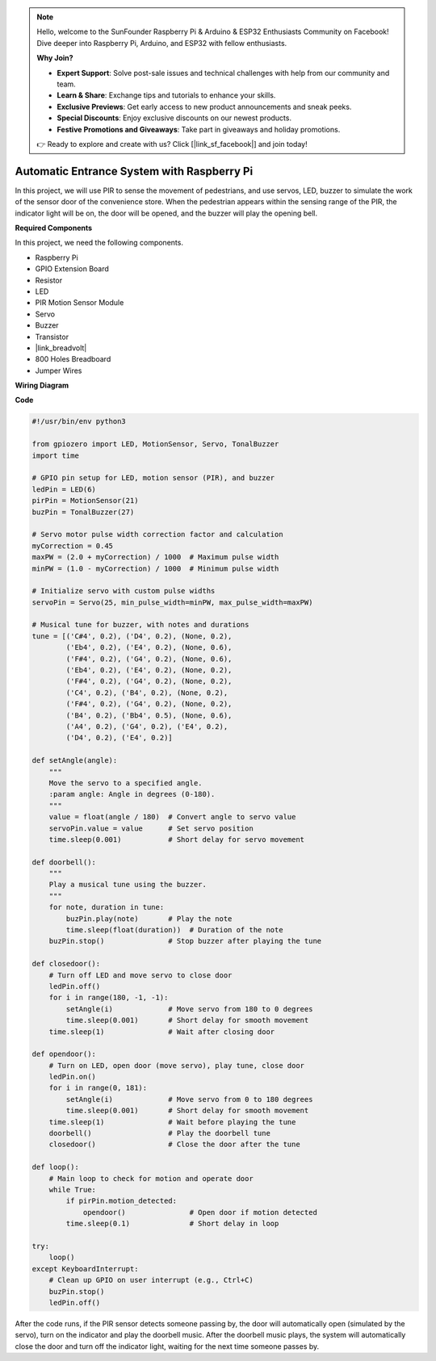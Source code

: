 .. note::

    Hello, welcome to the SunFounder Raspberry Pi & Arduino & ESP32 Enthusiasts Community on Facebook! Dive deeper into Raspberry Pi, Arduino, and ESP32 with fellow enthusiasts.

    **Why Join?**

    - **Expert Support**: Solve post-sale issues and technical challenges with help from our community and team.
    - **Learn & Share**: Exchange tips and tutorials to enhance your skills.
    - **Exclusive Previews**: Get early access to new product announcements and sneak peeks.
    - **Special Discounts**: Enjoy exclusive discounts on our newest products.
    - **Festive Promotions and Giveaways**: Take part in giveaways and holiday promotions.

    👉 Ready to explore and create with us? Click [|link_sf_facebook|] and join today!

Automatic Entrance System with Raspberry Pi
====================================================================

In this project, we will use PIR to sense the movement of pedestrians, and use servos, LED, buzzer to simulate the work of the sensor door of the convenience store. When the pedestrian appears within the sensing range of the PIR, the indicator light will be on, the door will be opened, and the buzzer will play the opening bell.

.. image:: img/rpi_project.jpg
    :width: 600
    :align: center

**Required Components**

In this project, we need the following components.

* Raspberry Pi
* GPIO Extension Board
* Resistor
* LED
* PIR Motion Sensor Module
* Servo
* Buzzer
* Transistor
* |link_breadvolt|
* 800 Holes Breadboard
* Jumper Wires

**Wiring Diagram**

.. image:: img/rpi_welcome.png
    :width: 600
    :align: center

**Code**

.. code-block:: Python

    #!/usr/bin/env python3

    from gpiozero import LED, MotionSensor, Servo, TonalBuzzer
    import time

    # GPIO pin setup for LED, motion sensor (PIR), and buzzer
    ledPin = LED(6)
    pirPin = MotionSensor(21)
    buzPin = TonalBuzzer(27)

    # Servo motor pulse width correction factor and calculation
    myCorrection = 0.45
    maxPW = (2.0 + myCorrection) / 1000  # Maximum pulse width
    minPW = (1.0 - myCorrection) / 1000  # Minimum pulse width

    # Initialize servo with custom pulse widths
    servoPin = Servo(25, min_pulse_width=minPW, max_pulse_width=maxPW)

    # Musical tune for buzzer, with notes and durations
    tune = [('C#4', 0.2), ('D4', 0.2), (None, 0.2),
            ('Eb4', 0.2), ('E4', 0.2), (None, 0.6),
            ('F#4', 0.2), ('G4', 0.2), (None, 0.6),
            ('Eb4', 0.2), ('E4', 0.2), (None, 0.2),
            ('F#4', 0.2), ('G4', 0.2), (None, 0.2),
            ('C4', 0.2), ('B4', 0.2), (None, 0.2),
            ('F#4', 0.2), ('G4', 0.2), (None, 0.2),
            ('B4', 0.2), ('Bb4', 0.5), (None, 0.6),
            ('A4', 0.2), ('G4', 0.2), ('E4', 0.2),
            ('D4', 0.2), ('E4', 0.2)]

    def setAngle(angle):
        """
        Move the servo to a specified angle.
        :param angle: Angle in degrees (0-180).
        """
        value = float(angle / 180)  # Convert angle to servo value
        servoPin.value = value      # Set servo position
        time.sleep(0.001)           # Short delay for servo movement

    def doorbell():
        """
        Play a musical tune using the buzzer.
        """
        for note, duration in tune:
            buzPin.play(note)       # Play the note
            time.sleep(float(duration))  # Duration of the note
        buzPin.stop()               # Stop buzzer after playing the tune

    def closedoor():
        # Turn off LED and move servo to close door
        ledPin.off()
        for i in range(180, -1, -1):
            setAngle(i)             # Move servo from 180 to 0 degrees
            time.sleep(0.001)       # Short delay for smooth movement
        time.sleep(1)               # Wait after closing door

    def opendoor():
        # Turn on LED, open door (move servo), play tune, close door
        ledPin.on()
        for i in range(0, 181):
            setAngle(i)             # Move servo from 0 to 180 degrees
            time.sleep(0.001)       # Short delay for smooth movement
        time.sleep(1)               # Wait before playing the tune
        doorbell()                  # Play the doorbell tune
        closedoor()                 # Close the door after the tune

    def loop():
        # Main loop to check for motion and operate door
        while True:
            if pirPin.motion_detected:
                opendoor()               # Open door if motion detected
            time.sleep(0.1)              # Short delay in loop

    try:
        loop()
    except KeyboardInterrupt:
        # Clean up GPIO on user interrupt (e.g., Ctrl+C)
        buzPin.stop()
        ledPin.off()

After the code runs, if the PIR sensor detects someone passing by, the door will automatically open (simulated by the servo), turn on the indicator and play the doorbell music. After the doorbell music plays, the system will automatically close the door and turn off the indicator light, waiting for the next time someone passes by.
